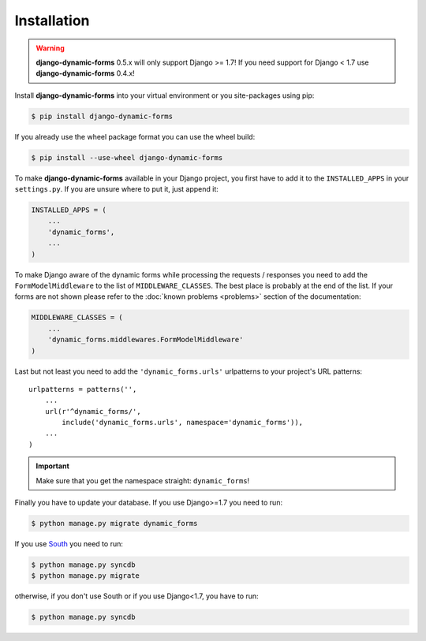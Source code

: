 ============
Installation
============

.. warning::

   **django-dynamic-forms** 0.5.x will only support Django >= 1.7! If you need
   support for Django < 1.7 use **django-dynamic-forms** 0.4.x!

Install **django-dynamic-forms** into your virtual environment or you
site-packages using pip:

.. code-block:: console

   $ pip install django-dynamic-forms

If you already use the wheel package format you can use the wheel build:

.. code-block:: console

   $ pip install --use-wheel django-dynamic-forms

To make **django-dynamic-forms** available in your Django project, you first
have to add it to the ``INSTALLED_APPS`` in your ``settings.py``. If you are
unsure where to put it, just append it:

.. code-block:: python

    INSTALLED_APPS = (
        ...
        'dynamic_forms',
        ...
    )

To make Django aware of the dynamic forms while processing the requests /
responses you need to add the ``FormModelMiddleware`` to the list of
``MIDDLEWARE_CLASSES``. The best place is probably at the end of the list. If
your forms are not shown please refer to the :doc:`known problems <problems>`
section of the documentation:

.. code-block:: python

    MIDDLEWARE_CLASSES = (
        ...
        'dynamic_forms.middlewares.FormModelMiddleware'
    )

Last but not least you need to add the ``'dynamic_forms.urls'`` urlpatterns to
your project's URL patterns::

    urlpatterns = patterns('',
        ...
        url(r'^dynamic_forms/',
            include('dynamic_forms.urls', namespace='dynamic_forms')),
        ...
    )

.. important::

   Make sure that you get the namespace straight: ``dynamic_forms``!


Finally you have to update your database. If you use Django>=1.7 you need to
run: 

.. code-block:: console

   $ python manage.py migrate dynamic_forms

If you use `South <http://south.aeracode.org/>`_ you need to run:

.. code-block:: console

   $ python manage.py syncdb
   $ python manage.py migrate

otherwise, if you don't use South or if you use Django<1.7, you have to run:

.. code-block:: console

   $ python manage.py syncdb
